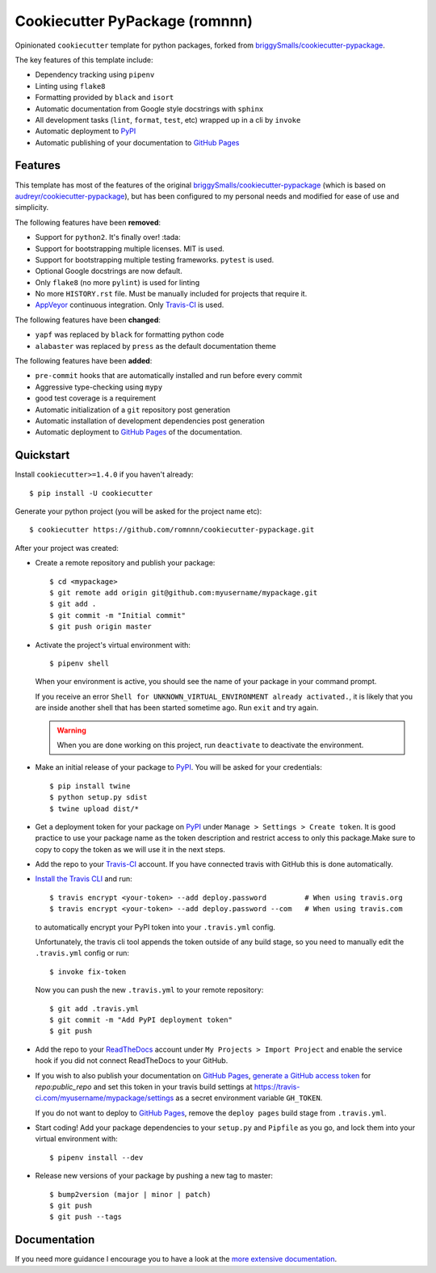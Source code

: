 .. highlight:: console

===============================
Cookiecutter PyPackage (romnnn)
===============================

.. image:: https://travis-ci.org/romnnn/cookiecutter-pypackage.svg?branch=master
    :target: https://travis-ci.com/romnnn/cookiecutter-pypackage
    :alt: Build status
.. image:: https://readthedocs.org/projects/romnnn-cookiecutter-pypackage/badge/?version=latest
    :target: https://romnnn-cookiecutter-pypackage.readthedocs.io/en/latest/?badge=latest
    :alt: Documentation Status

Opinionated ``cookiecutter`` template for python packages, forked from `briggySmalls/cookiecutter-pypackage`_.

The key features of this template include:

* Dependency tracking using ``pipenv``
* Linting using ``flake8``
* Formatting provided by ``black`` and ``isort``
* Automatic documentation from Google style docstrings with ``sphinx``
* All development tasks (``lint``, ``format``, ``test``, etc) wrapped up in a cli by ``invoke``
* Automatic deployment to PyPI_
* Automatic publishing of your documentation to `GitHub Pages`_


Features
--------

This template has most of the features of the original `briggySmalls/cookiecutter-pypackage`_
(which is based on `audreyr/cookiecutter-pypackage`_), but has been configured
to my personal needs and modified for ease of use and simplicity.

.. _`briggySmalls/cookiecutter-pypackage`: https://github.com/briggySmalls/cookiecutter-pypackage
.. _`audreyr/cookiecutter-pypackage`: https://github.com/audreyr/cookiecutter-pypackage

The following features have been **removed**:

* Support for ``python2``. It's finally over! :tada:
* Support for bootstrapping multiple licenses. MIT is used.
* Support for bootstrapping multiple testing frameworks. ``pytest`` is used.
* Optional Google docstrings are now default.
* Only ``flake8`` (no more ``pylint``) is used for linting
* No more ``HISTORY.rst`` file. Must be manually included for projects that require it.
* AppVeyor_ continuous integration. Only Travis-CI_ is used.

.. _AppVeyor: https://www.appveyor.com/

The following features have been **changed**:

* ``yapf`` was replaced by ``black`` for formatting python code
* ``alabaster`` was replaced by ``press`` as the default documentation theme

The following features have been **added**:

* ``pre-commit`` hooks that are automatically installed and run before every commit
* Aggressive type-checking using ``mypy``
* good test coverage is a requirement
* Automatic initialization of a ``git`` repository post generation
* Automatic installation of development dependencies post generation
* Automatic deployment to `GitHub Pages`_ of the documentation.

Quickstart
----------

Install ``cookiecutter>=1.4.0`` if you haven't already::

    $ pip install -U cookiecutter

Generate your python project (you will be asked for the project name etc)::

    $ cookiecutter https://github.com/romnnn/cookiecutter-pypackage.git

After your project was created:

* Create a remote repository and publish your package::

    $ cd <mypackage>
    $ git remote add origin git@github.com:myusername/mypackage.git
    $ git add .
    $ git commit -m "Initial commit"
    $ git push origin master

* Activate the project's virtual environment with::

    $ pipenv shell

  When your environment is active, you should see the name of your package in your command prompt.

  If you receive an error ``Shell for UNKNOWN_VIRTUAL_ENVIRONMENT already activated.``,
  it is likely that you are inside another shell that has been started sometime ago.
  Run ``exit`` and try again.

  .. warning:: When you are done working on this project, run ``deactivate`` to deactivate the environment.



* Make an initial release of your package to PyPI_. You will be asked for your credentials::

    $ pip install twine
    $ python setup.py sdist
    $ twine upload dist/*

* Get a deployment token for your package on PyPI_ under ``Manage > Settings > Create token``.
  It is good practice to use your package name as the token description and restrict access to only this package.\
  Make sure to copy to copy the token as we will use it in the next steps.
* Add the repo to your `Travis-CI`_ account. If you have connected travis with GitHub this is done automatically.
* `Install the Travis CLI`_ and run::

    $ travis encrypt <your-token> --add deploy.password         # When using travis.org
    $ travis encrypt <your-token> --add deploy.password --com   # When using travis.com

  to automatically encrypt your PyPI token into your ``.travis.yml`` config.

  Unfortunately, the travis cli tool appends the token outside of any build stage,
  so you need to manually edit the ``.travis.yml`` config or run::

    $ invoke fix-token

  Now you can push the new ``.travis.yml`` to your remote repository::

    $ git add .travis.yml
    $ git commit -m "Add PyPI deployment token"
    $ git push

* Add the repo to your ReadTheDocs_ account under ``My Projects > Import Project`` and enable the service hook
  if you did not connect ReadTheDocs to your GitHub.
* If you wish to also publish your documentation on `GitHub Pages`_,
  `generate a GitHub access token <https://github.com/settings/tokens>`_ for `repo:public_repo` and set this
  token in your travis build settings at `<https://travis-ci.com/myusername/mypackage/settings>`_
  as a secret environment variable ``GH_TOKEN``.

  If you do not want to deploy to `GitHub Pages`_, remove the ``deploy pages`` build stage from ``.travis.yml``.

* Start coding! Add your package dependencies to your ``setup.py`` and ``Pipfile`` as you go,
  and lock them into your virtual environment with::

  $ pipenv install --dev

* Release new versions of your package by pushing a new tag to master::

    $ bump2version (major | minor | patch)
    $ git push
    $ git push --tags

.. _Travis-CI: https://travis-ci.com
.. _PyPI: https://pypi.org
.. _Install the Travis CLI: https://github.com/travis-ci/travis.rb#installation
.. _ReadTheDocs: https://readthedocs.org/
.. _GitHub Pages: https://pages.github.com/

Documentation
-------------

If you need more guidance I encourage you to have a look at the `more extensive documentation`_.

.. _`more extensive documentation`: https://romnnn-cookiecutter-pypackage.readthedocs.io/en/latest/
